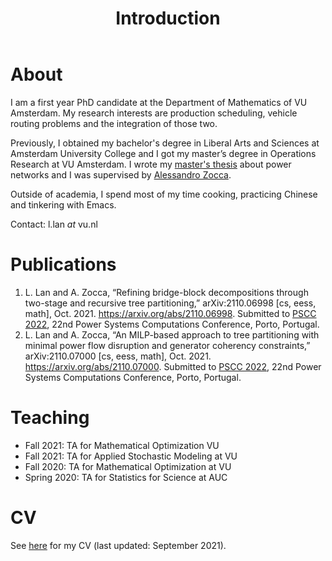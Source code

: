 #+TITLE: Introduction
* About
:PROPERTIES:
:ID:       2aaeb6c4-5cdd-4db1-931a-c13a86daf502
:END:
I am a first year PhD candidate at the Department of Mathematics of VU Amsterdam. My research interests are production scheduling, vehicle routing problems and the integration of those two.

Previously, I obtained my bachelor's degree in Liberal Arts and Sciences at Amsterdam University College and I got my master’s degree in Operations Research at VU Amsterdam. I wrote my [[./thesis.org][master's thesis]] about power networks and I was supervised by [[https://sites.google.com/site/zoccaale/][Alessandro Zocca]].

Outside of academia, I spend most of my time cooking, practicing Chinese and tinkering with Emacs.

Contact: l.lan /at/ vu.nl
# My 4-year PhD programme is funded by a public-private initiative between VU Amsterdam, EQUANS, Bluerock Logistics and Fransen Gerrits to optimize supply chain logistics in the animal-feed industry and is supervised by Rob van der Mei (VU/CWI), Sandjai Bhulai (VU) and Joost Berkhout (VU). Our research focuses on the design of scalable and robust algorithms to integrate production and transport planning using traditional optimization techniques (MILP) and large-scale (meta)heuristics (local search, evolutionary algorithms).

* Publications
1. L. Lan and A. Zocca, “Refining bridge-block decompositions through two-stage and recursive tree partitioning,” arXiv:2110.06998 [cs, eess, math], Oct. 2021. https://arxiv.org/abs/2110.06998. Submitted to [[https://pscc2022.pt/][PSCC 2022]], 22nd Power Systems Computations Conference, Porto, Portugal.
2. L. Lan and A. Zocca, “An MILP-based approach to tree partitioning with minimal power flow disruption and generator coherency constraints,” arXiv:2110.07000 [cs, eess, math], Oct. 2021. https://arxiv.org/abs/2110.07000. Submitted to [[https://pscc2022.pt/][PSCC 2022]], 22nd Power Systems Computations Conference, Porto, Portugal.

   # Other style that doesn't work because of newlines:
   # An MILP-based approach to tree partitioning with minimal power flow disruption and generator coherency constraints
    # Leon Lan, Alessandro Zocca
    # Submited to PSCC 2022, 22nd Power Systems Computations Conference, Porto, Portugal, October 2021

* Teaching
- Fall 2021: TA for Mathematical Optimization VU
- Fall 2021: TA for Applied Stochastic Modeling at VU
- Fall 2020: TA for Mathematical Optimization at VU
- Spring 2020: TA for Statistics for Science at AUC

* CV
See [[https://drive.google.com/file/d/1AfrOHoGAMO2yAyKEAroXPrCXXljfBfJZ/view?usp=sharing][here]] for my CV (last updated: September 2021).
